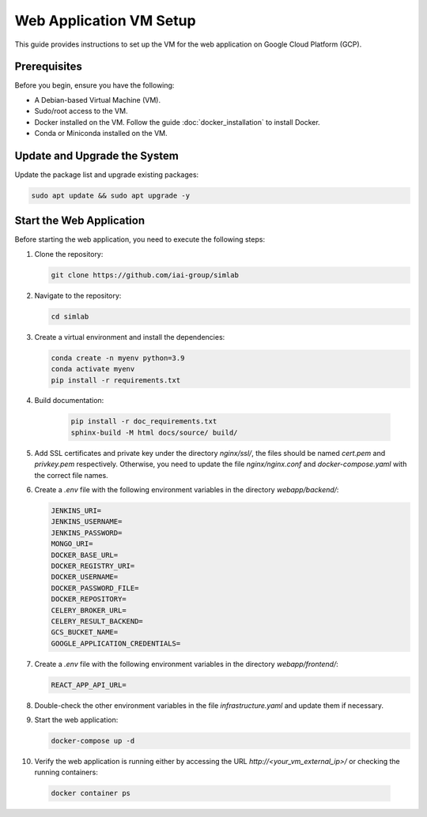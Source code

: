Web Application VM Setup
========================

This guide provides instructions to set up the VM for the web application on Google Cloud Platform (GCP).

Prerequisites
-------------

Before you begin, ensure you have the following:

- A Debian-based Virtual Machine (VM).
- Sudo/root access to the VM.
- Docker installed on the VM. Follow the guide :doc:`docker_installation` to install Docker.
- Conda or Miniconda installed on the VM.

Update and Upgrade the System
-----------------------------

Update the package list and upgrade existing packages:

.. code-block:: bash

    sudo apt update && sudo apt upgrade -y

Start the Web Application
-------------------------

Before starting the web application, you need to execute the following steps:

1. Clone the repository:

   .. code-block:: bash

      git clone https://github.com/iai-group/simlab

2. Navigate to the repository:

   .. code-block:: bash

      cd simlab

3. Create a virtual environment and install the dependencies:

   .. code-block:: bash

    conda create -n myenv python=3.9
    conda activate myenv
    pip install -r requirements.txt

4. Build documentation:

    .. code-block:: bash
    
     pip install -r doc_requirements.txt
     sphinx-build -M html docs/source/ build/
      
5. Add SSL certificates and private key under the directory `nginx/ssl/`, the files should be named `cert.pem` and `privkey.pem` respectively. Otherwise, you need to update the file `nginx/nginx.conf` and `docker-compose.yaml` with the correct file names.
6. Create a `.env` file with the following environment variables in the directory `webapp/backend/`:

   .. code-block:: bash

    JENKINS_URI=
    JENKINS_USERNAME=
    JENKINS_PASSWORD=
    MONGO_URI=
    DOCKER_BASE_URL=
    DOCKER_REGISTRY_URI=
    DOCKER_USERNAME=
    DOCKER_PASSWORD_FILE=
    DOCKER_REPOSITORY=
    CELERY_BROKER_URL=
    CELERY_RESULT_BACKEND=
    GCS_BUCKET_NAME=
    GOOGLE_APPLICATION_CREDENTIALS=
    
7. Create a `.env` file with the following environment variables in the directory `webapp/frontend/`:

   .. code-block:: bash

    REACT_APP_API_URL=

8. Double-check the other environment variables in the file `infrastructure.yaml` and update them if necessary.
9. Start the web application:

   .. code-block:: bash

      docker-compose up -d

10. Verify the web application is running either by accessing the URL `http://<your_vm_external_ip>/` or checking the running containers:

   .. code-block:: bash

      docker container ps

